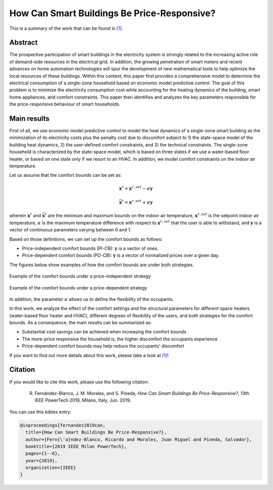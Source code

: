 .. _POWERTECH2019:

How Can Smart Buildings Be Price-Responsive?
============================================
.. sectionauthor:: Ricardo Fern\'andez-Blanco <Ricardo.FCarramolino@uma.es>

This is a summary of the work that can be found in `[1]`_.

Abstract
--------

The prospective participation of smart buildings in the electricity system is strongly related to the increasing active role of demand-side resources in the electrical grid. In addition, the growing penetration of smart meters and recent advances on home automation technologies will spur the development of new mathematical tools to help optimize the local resources of these buildings. Within this context, this paper first provides a comprehensive model to determine the electrical consumption of a single-zone household based on economic model predictive control. The goal of this problem is to minimize the electricity consumption cost while accounting for the heating dynamics of the building, smart home appliances, and comfort constraints. This paper then identifies and analyzes the key parameters responsible for the price-responsive behaviour of smart households.

Main results
------------

First of all, we use economic model predictive control to model the heat dynamics of a single-zone smart building as the minimization of its electricity costs plus the penalty cost due to discomfort subject to 1) the state-space model of the building heat dynamics, 2) the user-defined comfort constraints, and 3) the technical constraints. The single-zone household is characterized by the state-space model, which is based on three states if we use a water-based floor heater, or based on one state only if we resort to an HVAC. In addition, we model comfort constraints on the indoor air temperature.  

Let us assume that the comfort bounds can be set as:

.. math::
	\underline{\boldsymbol{x}}^{r} = \boldsymbol{x}^{r,set} - \alpha \boldsymbol{y}

    \overline{\boldsymbol{x}}^{r} = \boldsymbol{x}^{r,set} + \alpha \boldsymbol{y}
      
wherein :math:`\underline{\boldsymbol{x}}^{r}` and :math:`\overline{\boldsymbol{x}}^{r}` are the minimum and maximum bounds on the indoor air temperature, :math:`\boldsymbol{x}^{r,set}` is the setpoint indoor air temperature, :math:`\alpha` is the maximum temperature difference with respect to :math:`\boldsymbol{x}^{r,set}` that the user is able to withstand, and :math:`\boldsymbol{y}` is a vector of continuous parameters varying between 0 and 1.

Based on those definitions, we can set up the comfort bounds as follows: 

* Price-independent comfort bounds (PI-CB): :math:`\boldsymbol{y}` is a vector of ones.
* Price-dependent comfort bounds (PD-CB): :math:`\boldsymbol{y}` is a vector of normalized prices over a given day.

The figures below show examples of how the comfort bounds are under both strategies. 

.. _figure1:
.. figure:: img/price_independent_case.png
   :width: 100%
   :align: center

   Example of the comfort bounds under a price-independent strategy
   
.. _figure2:
.. figure:: img/price_dependent_case.png
   :width: 100%
   :align: center

   Example of the comfort bounds under a price-dependent strategy
   
In addition, the parameter :math:`\alpha` allows us to define the flexibility of the occupants. 

In this work, we analyze the effect of the comfort settings and the structural parameters for different space heaters (water-based floor heater and HVAC), different degrees of flexibility of the users, and both strategies for the comfort bounds. As a consequence, the main results can be summarized as: 

* Substantial cost savings can be achieved when increasing the comfort bounds
* The more-price responsive the household is, the higher discomfort the occupants experience 
* Price-dependent comfort bounds may help reduce the occupants' discomfort 

If you want to find out more details about this work, please take a look at `[1]`_!

Citation
--------

If you would like to cite this work, please use the following citation: 

	R. Fernández-Blanco, J. M. Morales, and S. Pineda, `How Can Smart Buildings Be Price-Responsive?`, 13th IEEE PowerTech 2019, Milano, Italy, Jun. 2019.

You can use this bibtex entry: 

.. code-block:: latex

   @inproceedings{fernandez2019can,
     title={How Can Smart Buildings Be Price-Responsive?},
     author={Fern{\'a}ndez-Blanco, Ricardo and Morales, Juan Miguel and Pineda, Salvador},
     booktitle={2019 IEEE Milan PowerTech},
     pages={1--6},
     year={2019},
     organization={IEEE}
   }


.. _[1]: https://arxiv.org/pdf/1908.00481.pdf







